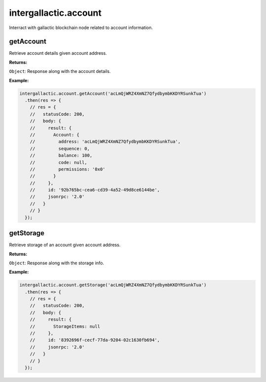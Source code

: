 .. _account:

======================
intergallactic.account
======================

Interract with gallactic blockchain node related to account information.

getAccount
==========
Retrieve account details given account address.

**Returns:**

``Object``: Response along with the account details.

**Example:**

.. code-block:: javascript

  intergallactic.account.getAccount('acLmQjWRZ4XmNZ7QfydbymbKKDYRSunkTua')
    .then(res => {
      // res = {
      //   statusCode: 200,
      //   body: {
      //     result: {
      //       Account: {
      //         address: 'acLmQjWRZ4XmNZ7QfydbymbKKDYRSunkTua',
      //         sequence: 0,
      //         balance: 100,
      //         code: null,
      //         permissions: '0x0'
      //       }
      //     },
      //     id: '92b765bc-cea6-cd39-4a52-49d8ce6144be',
      //     jsonrpc: '2.0'
      //   }
      // }
    });


getStorage
==========
Retrieve storage of an account given account address.

**Returns:**

``Object``: Response along with the storage info.

**Example:**

.. code-block:: javascript

  intergallactic.account.getStorage('acLmQjWRZ4XmNZ7QfydbymbKKDYRSunkTua')
    .then(res => {
      // res = {
      //   statusCode: 200,
      //   body: {
      //     result: {
      //       StorageItems: null
      //     },
      //     id: '8392696f-cecf-77da-9204-02c1630fb694',
      //     jsonrpc: '2.0'
      //   }
      // }
    });
